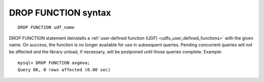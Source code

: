 .. _drop_function_syntax:

DROP FUNCTION syntax
--------------------

::


    DROP FUNCTION udf_name

DROP FUNCTION statement deinstalls a :ref:`user-defined function
(UDF) <udfs_user_defined_functions>` with the given name.
On success, the function is no longer available for use in subsequent
queries. Pending concurrent queries will not be affected and the library
unload, if necessary, will be postponed until those queries complete.
Example:

::


    mysql> DROP FUNCTION avgmva;
    Query OK, 0 rows affected (0.00 sec)

